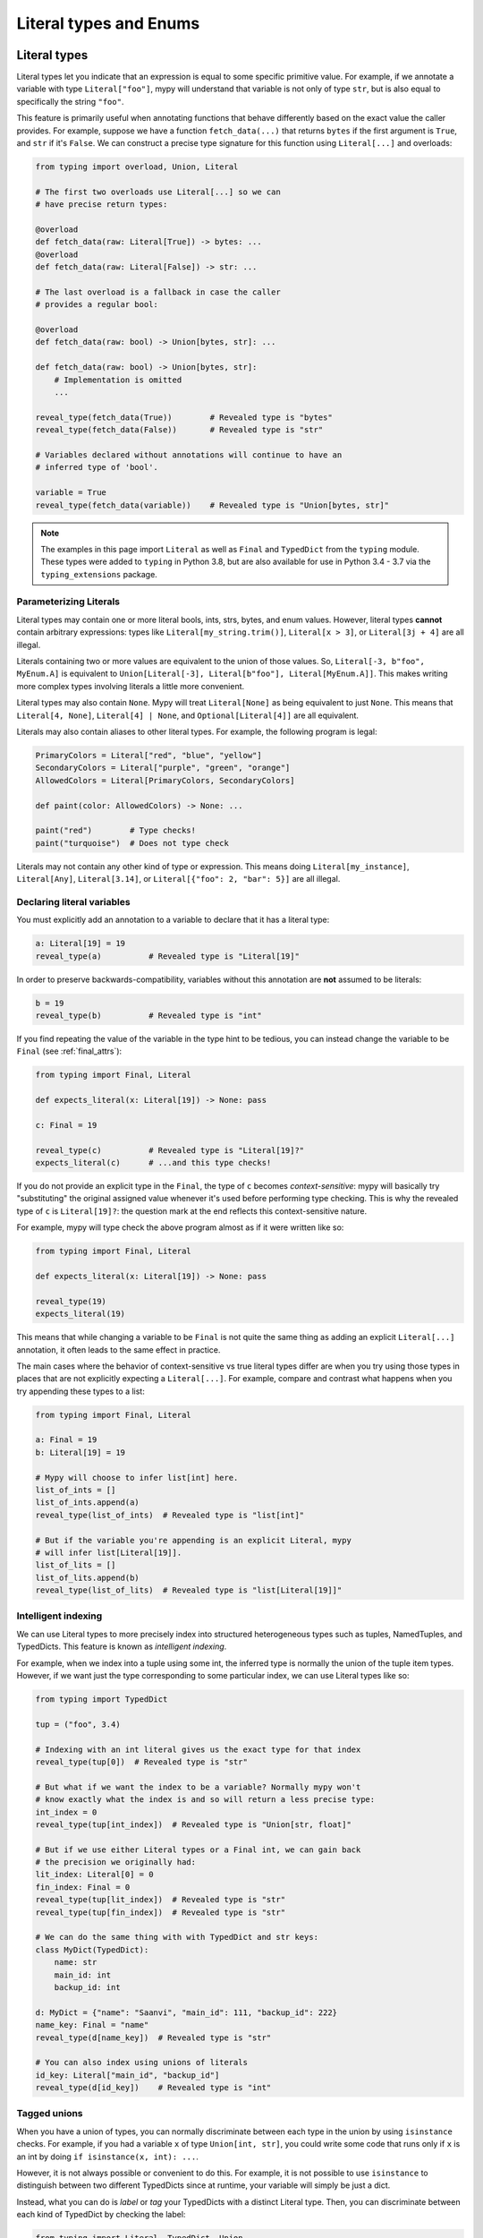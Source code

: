 Literal types and Enums
=======================

.. _literal_types:

Literal types
-------------

Literal types let you indicate that an expression is equal to some specific
primitive value. For example, if we annotate a variable with type ``Literal["foo"]``,
mypy will understand that variable is not only of type ``str``, but is also
equal to specifically the string ``"foo"``.

This feature is primarily useful when annotating functions that behave
differently based on the exact value the caller provides. For example,
suppose we have a function ``fetch_data(...)`` that returns ``bytes`` if the
first argument is ``True``, and ``str`` if it's ``False``. We can construct a
precise type signature for this function using ``Literal[...]`` and overloads:

.. code-block:: python

    from typing import overload, Union, Literal

    # The first two overloads use Literal[...] so we can
    # have precise return types:

    @overload
    def fetch_data(raw: Literal[True]) -> bytes: ...
    @overload
    def fetch_data(raw: Literal[False]) -> str: ...

    # The last overload is a fallback in case the caller
    # provides a regular bool:

    @overload
    def fetch_data(raw: bool) -> Union[bytes, str]: ...

    def fetch_data(raw: bool) -> Union[bytes, str]:
        # Implementation is omitted
        ...

    reveal_type(fetch_data(True))        # Revealed type is "bytes"
    reveal_type(fetch_data(False))       # Revealed type is "str"

    # Variables declared without annotations will continue to have an
    # inferred type of 'bool'.

    variable = True
    reveal_type(fetch_data(variable))    # Revealed type is "Union[bytes, str]"

.. note::

    The examples in this page import ``Literal`` as well as ``Final`` and
    ``TypedDict`` from the ``typing`` module. These types were added to
    ``typing`` in Python 3.8, but are also available for use in Python
    3.4 - 3.7 via the ``typing_extensions`` package.

Parameterizing Literals
***********************

Literal types may contain one or more literal bools, ints, strs, bytes, and
enum values. However, literal types **cannot** contain arbitrary expressions:
types like ``Literal[my_string.trim()]``, ``Literal[x > 3]``, or ``Literal[3j + 4]``
are all illegal.

Literals containing two or more values are equivalent to the union of those values.
So, ``Literal[-3, b"foo", MyEnum.A]`` is equivalent to
``Union[Literal[-3], Literal[b"foo"], Literal[MyEnum.A]]``. This makes writing more
complex types involving literals a little more convenient.

Literal types may also contain ``None``. Mypy will treat ``Literal[None]`` as being
equivalent to just ``None``. This means that ``Literal[4, None]``,
``Literal[4] | None``, and ``Optional[Literal[4]]`` are all equivalent.

Literals may also contain aliases to other literal types. For example, the
following program is legal:

.. code-block:: python

    PrimaryColors = Literal["red", "blue", "yellow"]
    SecondaryColors = Literal["purple", "green", "orange"]
    AllowedColors = Literal[PrimaryColors, SecondaryColors]

    def paint(color: AllowedColors) -> None: ...

    paint("red")        # Type checks!
    paint("turquoise")  # Does not type check

Literals may not contain any other kind of type or expression. This means doing
``Literal[my_instance]``, ``Literal[Any]``, ``Literal[3.14]``, or
``Literal[{"foo": 2, "bar": 5}]`` are all illegal.

Declaring literal variables
***************************

You must explicitly add an annotation to a variable to declare that it has
a literal type:

.. code-block:: python

    a: Literal[19] = 19
    reveal_type(a)          # Revealed type is "Literal[19]"

In order to preserve backwards-compatibility, variables without this annotation
are **not** assumed to be literals:

.. code-block:: python

    b = 19
    reveal_type(b)          # Revealed type is "int"

If you find repeating the value of the variable in the type hint to be tedious,
you can instead change the variable to be ``Final`` (see :ref:`final_attrs`):

.. code-block:: python

    from typing import Final, Literal

    def expects_literal(x: Literal[19]) -> None: pass

    c: Final = 19

    reveal_type(c)          # Revealed type is "Literal[19]?"
    expects_literal(c)      # ...and this type checks!

If you do not provide an explicit type in the ``Final``, the type of ``c`` becomes
*context-sensitive*: mypy will basically try "substituting" the original assigned
value whenever it's used before performing type checking. This is why the revealed
type of ``c`` is ``Literal[19]?``: the question mark at the end reflects this
context-sensitive nature.

For example, mypy will type check the above program almost as if it were written like so:

.. code-block:: python

    from typing import Final, Literal

    def expects_literal(x: Literal[19]) -> None: pass

    reveal_type(19)
    expects_literal(19)

This means that while changing a variable to be ``Final`` is not quite the same thing
as adding an explicit ``Literal[...]`` annotation, it often leads to the same effect
in practice.

The main cases where the behavior of context-sensitive vs true literal types differ are
when you try using those types in places that are not explicitly expecting a ``Literal[...]``.
For example, compare and contrast what happens when you try appending these types to a list:

.. code-block:: python

    from typing import Final, Literal

    a: Final = 19
    b: Literal[19] = 19

    # Mypy will choose to infer list[int] here.
    list_of_ints = []
    list_of_ints.append(a)
    reveal_type(list_of_ints)  # Revealed type is "list[int]"

    # But if the variable you're appending is an explicit Literal, mypy
    # will infer list[Literal[19]].
    list_of_lits = []
    list_of_lits.append(b)
    reveal_type(list_of_lits)  # Revealed type is "list[Literal[19]]"


Intelligent indexing
********************

We can use Literal types to more precisely index into structured heterogeneous
types such as tuples, NamedTuples, and TypedDicts. This feature is known as
*intelligent indexing*.

For example, when we index into a tuple using some int, the inferred type is
normally the union of the tuple item types. However, if we want just the type
corresponding to some particular index, we can use Literal types like so:

.. code-block:: python

    from typing import TypedDict

    tup = ("foo", 3.4)

    # Indexing with an int literal gives us the exact type for that index
    reveal_type(tup[0])  # Revealed type is "str"

    # But what if we want the index to be a variable? Normally mypy won't
    # know exactly what the index is and so will return a less precise type:
    int_index = 0
    reveal_type(tup[int_index])  # Revealed type is "Union[str, float]"

    # But if we use either Literal types or a Final int, we can gain back
    # the precision we originally had:
    lit_index: Literal[0] = 0
    fin_index: Final = 0
    reveal_type(tup[lit_index])  # Revealed type is "str"
    reveal_type(tup[fin_index])  # Revealed type is "str"

    # We can do the same thing with with TypedDict and str keys:
    class MyDict(TypedDict):
        name: str
        main_id: int
        backup_id: int

    d: MyDict = {"name": "Saanvi", "main_id": 111, "backup_id": 222}
    name_key: Final = "name"
    reveal_type(d[name_key])  # Revealed type is "str"

    # You can also index using unions of literals
    id_key: Literal["main_id", "backup_id"]
    reveal_type(d[id_key])    # Revealed type is "int"

.. _tagged_unions:

Tagged unions
*************

When you have a union of types, you can normally discriminate between each type
in the union by using ``isinstance`` checks. For example, if you had a variable ``x`` of
type ``Union[int, str]``, you could write some code that runs only if ``x`` is an int
by doing ``if isinstance(x, int): ...``.

However, it is not always possible or convenient to do this. For example, it is not
possible to use ``isinstance`` to distinguish between two different TypedDicts since
at runtime, your variable will simply be just a dict.

Instead, what you can do is *label* or *tag* your TypedDicts with a distinct Literal
type. Then, you can discriminate between each kind of TypedDict by checking the label:

.. code-block:: python

    from typing import Literal, TypedDict, Union

    class NewJobEvent(TypedDict):
        tag: Literal["new-job"]
        job_name: str
        config_file_path: str

    class CancelJobEvent(TypedDict):
        tag: Literal["cancel-job"]
        job_id: int

    Event = Union[NewJobEvent, CancelJobEvent]

    def process_event(event: Event) -> None:
        # Since we made sure both TypedDicts have a key named 'tag', it's
        # safe to do 'event["tag"]'. This expression normally has the type
        # Literal["new-job", "cancel-job"], but the check below will narrow
        # the type to either Literal["new-job"] or Literal["cancel-job"].
        #
        # This in turns narrows the type of 'event' to either NewJobEvent
        # or CancelJobEvent.
        if event["tag"] == "new-job":
            print(event["job_name"])
        else:
            print(event["job_id"])

While this feature is mostly useful when working with TypedDicts, you can also
use the same technique with regular objects, tuples, or namedtuples.

Similarly, tags do not need to be specifically str Literals: they can be any type
you can normally narrow within ``if`` statements and the like. For example, you
could have your tags be int or Enum Literals or even regular classes you narrow
using ``isinstance()`` (Python 3.12 syntax):

.. code-block:: python

    class Wrapper[T]:
        def __init__(self, inner: T) -> None:
            self.inner = inner

    def process(w: Wrapper[int] | Wrapper[str]) -> None:
        # Doing `if isinstance(w, Wrapper[int])` does not work: isinstance requires
        # that the second argument always be an *erased* type, with no generics.
        # This is because generics are a typing-only concept and do not exist at
        # runtime in a way `isinstance` can always check.
        #
        # However, we can side-step this by checking the type of `w.inner` to
        # narrow `w` itself:
        if isinstance(w.inner, int):
            reveal_type(w)  # Revealed type is "Wrapper[int]"
        else:
            reveal_type(w)  # Revealed type is "Wrapper[str]"

This feature is sometimes called "sum types" or "discriminated union types"
in other programming languages.

Exhaustiveness checking
***********************

You may want to check that some code covers all possible
``Literal`` or ``Enum`` cases. Example:

.. code-block:: python

  from typing import Literal

  PossibleValues = Literal['one', 'two']

  def validate(x: PossibleValues) -> bool:
      if x == 'one':
          return True
      elif x == 'two':
          return False
      raise ValueError(f'Invalid value: {x}')

  assert validate('one') is True
  assert validate('two') is False

In the code above, it's easy to make a mistake. You can
add a new literal value to ``PossibleValues`` but forget
to handle it in the ``validate`` function:

.. code-block:: python

  PossibleValues = Literal['one', 'two', 'three']

Mypy won't catch that ``'three'`` is not covered.  If you want mypy to
perform an exhaustiveness check, you need to update your code to use an
``assert_never()`` check:

.. code-block:: python

  from typing import Literal
  from typing_extensions import assert_never

  PossibleValues = Literal['one', 'two']

  def validate(x: PossibleValues) -> bool:
      if x == 'one':
          return True
      elif x == 'two':
          return False
      assert_never(x)

Now if you add a new value to ``PossibleValues`` but don't update ``validate``,
mypy will spot the error:

.. code-block:: python

  PossibleValues = Literal['one', 'two', 'three']

  def validate(x: PossibleValues) -> bool:
      if x == 'one':
          return True
      elif x == 'two':
          return False
      # Error: Argument 1 to "assert_never" has incompatible type "Literal['three']";
      # expected "NoReturn"
      assert_never(x)

If runtime checking against unexpected values is not needed, you can
leave out the ``assert_never`` call in the above example, and mypy
will still generate an error about function ``validate`` returning
without a value:

.. code-block:: python

  PossibleValues = Literal['one', 'two', 'three']

  # Error: Missing return statement
  def validate(x: PossibleValues) -> bool:
      if x == 'one':
          return True
      elif x == 'two':
          return False

For the sake of brevity, you can use the ``in`` operator in combination with
list, set, or tuple expressions (lists, sets, or tuples created "on the fly"):

.. code-block:: python

  PossibleValues = Literal['one', 'two', 'three']

  def validate(x: PossibleValues) -> bool:
      if x in ['one']:
          return True
      elif x in ('two', 'three'):
          return False

Exhaustiveness checking is also supported for match statements (Python 3.10 and later):

.. code-block:: python

  def validate(x: PossibleValues) -> bool:
      match x:
          case 'one':
              return True
          case 'two':
              return False
      assert_never(x)


Limitations
***********

Mypy will not understand expressions that use variables of type ``Literal[..]``
on a deep level. For example, if you have a variable ``a`` of type ``Literal[3]``
and another variable ``b`` of type ``Literal[5]``, mypy will infer that
``a + b`` has type ``int``, **not** type ``Literal[8]``.

The basic rule is that literal types are treated as just regular subtypes of
whatever type the parameter has. For example, ``Literal[3]`` is treated as a
subtype of ``int`` and so will inherit all of ``int``'s methods directly. This
means that ``Literal[3].__add__`` accepts the same arguments and has the same
return type as ``int.__add__``.


Enums
-----

Mypy has special support for :py:class:`enum.Enum` and its subclasses:
:py:class:`enum.IntEnum`, :py:class:`enum.Flag`, :py:class:`enum.IntFlag`,
and :py:class:`enum.StrEnum`.

.. code-block:: python

  from enum import Enum

  class Direction(Enum):
      up = 'up'
      down = 'down'

  reveal_type(Direction.up)  # Revealed type is "Literal[Direction.up]?"
  reveal_type(Direction.down)  # Revealed type is "Literal[Direction.down]?"

You can use enums to annotate types as you would expect:

.. code-block:: python

  class Movement:
      def __init__(self, direction: Direction, speed: float) -> None:
          self.direction = direction
          self.speed = speed

  Movement(Direction.up, 5.0)  # ok
  Movement('up', 5.0)  # E: Argument 1 to "Movement" has incompatible type "str"; expected "Direction"

Exhaustiveness checking
***********************

Similar to ``Literal`` types, ``Enum`` supports exhaustiveness checking.
Let's start with a definition:

.. code-block:: python

  from enum import Enum
  from typing import NoReturn
  from typing_extensions import assert_never

  class Direction(Enum):
      up = 'up'
      down = 'down'

Now, let's use an exhaustiveness check:

.. code-block:: python

  def choose_direction(direction: Direction) -> None:
      if direction is Direction.up:
          reveal_type(direction)  # N: Revealed type is "Literal[Direction.up]"
          print('Going up!')
          return
      elif direction is Direction.down:
          print('Down')
          return
      # This line is never reached
      assert_never(direction)

If we forget to handle one of the cases, mypy will generate an error:

.. code-block:: python

  def choose_direction(direction: Direction) -> None:
      if direction == Direction.up:
          print('Going up!')
          return
      assert_never(direction)  # E: Argument 1 to "assert_never" has incompatible type "Direction"; expected "NoReturn"

Exhaustiveness checking is also supported for match statements (Python 3.10 and later).
For match statements specifically, inexhaustive matches can be caught
without needing to use ``assert_never`` by using
:option:`--enable-error-code exhaustive-match <mypy --enable-error-code>`.


Extra Enum checks
*****************

Mypy also tries to support special features of ``Enum``
the same way Python's runtime does:

- Any ``Enum`` class with values is implicitly :ref:`final <final_attrs>`.
  This is what happens in CPython:

  .. code-block:: python

    >>> class AllDirection(Direction):
    ...     left = 'left'
    ...     right = 'right'
    Traceback (most recent call last):
      ...
    TypeError: AllDirection: cannot extend enumeration 'Direction'

  Mypy also catches this error:

  .. code-block:: python

    class AllDirection(Direction):  # E: Cannot inherit from final class "Direction"
        left = 'left'
        right = 'right'

- All ``Enum`` fields are implicitly ``final`` as well.

  .. code-block:: python

    Direction.up = '^'  # E: Cannot assign to final attribute "up"

- All field names are checked to be unique.

  .. code-block:: python

     class Some(Enum):
        x = 1
        x = 2  # E: Attempted to reuse member name "x" in Enum definition "Some"

- Base classes have no conflicts and mixin types are correct.

  .. code-block:: python

    class WrongEnum(str, int, enum.Enum):
        # E: Only a single data type mixin is allowed for Enum subtypes, found extra "int"
        ...

    class MixinAfterEnum(enum.Enum, Mixin): # E: No base classes are allowed after "enum.Enum"
        ...
